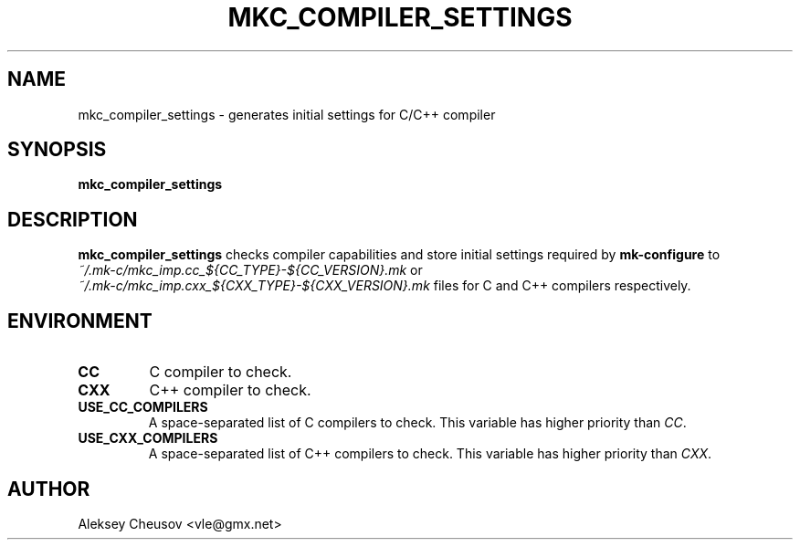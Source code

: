 .\"	$NetBSD$
.\"
.\" Copyright (c) 2020 by Aleksey Cheusov (vle@gmx.net)
.\" Absolutely no warranty.
.\"
.\" ------------------------------------------------------------------
.de VS \" Verbatim Start
.ft CW
.nf
.ne \\$1
..
.de VE \" Verbatim End
.ft R
.fi
..
.\" ------------------------------------------------------------------
.TH MKC_COMPILER_SETTINGS 1 "Feb 10, 2020" "" ""
.SH NAME
mkc_compiler_settings \- generates initial settings for C/C++ compiler
.SH SYNOPSIS
.BI mkc_compiler_settings
.SH DESCRIPTION
.B mkc_compiler_settings
checks compiler capabilities and store initial
settings required by
.B mk-configure
to
.br
.I ~/.mk-c/mkc_imp.cc_${CC_TYPE}-${CC_VERSION}.mk
or
.br
.I ~/.mk-c/mkc_imp.cxx_${CXX_TYPE}-${CXX_VERSION}.mk
files for C and C++ compilers respectively.
.SH ENVIRONMENT
.TP
.B CC
C compiler to check.
.TP
.B CXX
C++ compiler to check.
.TP
.B USE_CC_COMPILERS
A space-separated list of C compilers to check. This variable has higher priority than
.IR CC .
.TP
.B USE_CXX_COMPILERS
A space-separated list of C++ compilers to check. This variable has higher priority than
.IR CXX .
.SH AUTHOR
Aleksey Cheusov <vle@gmx.net>
